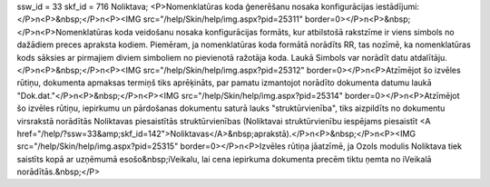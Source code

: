 ssw_id = 33skf_id = 716Noliktava;<P>Nomenklatūras koda ģenerēšanu nosaka konfigurācijas iestādījumi:</P>\n<P>&nbsp;</P>\n<P><IMG src="/help/Skin/help/img.aspx?pid=25311" border=0></P>\n<P>&nbsp;</P>\n<P>Nomenklatūras koda veidošanu nosaka konfigurācijas formāts, kur atbilstošā rakstzīme ir viens simbols no dažādiem preces apraksta kodiem. Piemēram, ja nomenklatūras koda formātā norādīts RR, tas nozīmē, ka nomenklatūras kods sāksies ar pirmajiem diviem simboliem no pievienotā ražotāja koda. Laukā Simbols var norādīt datu atdalītāju.</P>\n<P>&nbsp;</P>\n<P><IMG src="/help/Skin/help/img.aspx?pid=25312" border=0></P>\n<P>Atzīmējot šo izvēles rūtiņu, dokumenta apmaksas termiņš tiks aprēķināts, par pamatu izmantojot norādīto dokumenta datumu laukā "Dok.dat."</P>\n<P>&nbsp;</P>\n<P><IMG src="/help/Skin/help/img.aspx?pid=25314" border=0></P>\n<P>Atzīmējot šo izvēles rūtiņu, iepirkumu un pārdošanas dokumentu saturā lauks "struktūrvienība", tiks aizpildīts no dokumentu virsrakstā norādītās Noliktavas piesaistītās struktūrvienības (Noliktavai struktūrvienību iespējams piesaistīt <A href="/help/?ssw=33&amp;skf_id=142">Noliktavas</A>&nbsp;aprakstā).</P>\n<P>&nbsp;</P>\n<P><IMG src="/help/Skin/help/img.aspx?pid=25315" border=0></P>\n<P>Izvēles rūtiņa jāatzīmē, ja Ozols modulis Noliktava tiek saistīts kopā ar uzņēmumā esošo&nbsp;iVeikalu, lai cena iepirkuma dokumenta precēm tiktu ņemta no iVeikalā norādītās.&nbsp;</P>